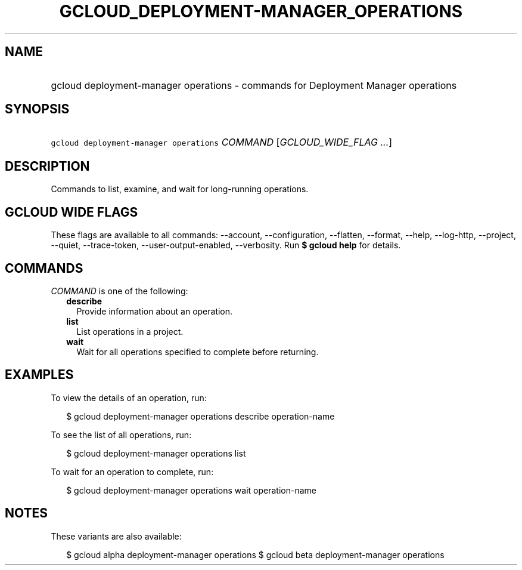
.TH "GCLOUD_DEPLOYMENT\-MANAGER_OPERATIONS" 1



.SH "NAME"
.HP
gcloud deployment\-manager operations \- commands for Deployment Manager operations



.SH "SYNOPSIS"
.HP
\f5gcloud deployment\-manager operations\fR \fICOMMAND\fR [\fIGCLOUD_WIDE_FLAG\ ...\fR]



.SH "DESCRIPTION"

Commands to list, examine, and wait for long\-running operations.



.SH "GCLOUD WIDE FLAGS"

These flags are available to all commands: \-\-account, \-\-configuration,
\-\-flatten, \-\-format, \-\-help, \-\-log\-http, \-\-project, \-\-quiet,
\-\-trace\-token, \-\-user\-output\-enabled, \-\-verbosity. Run \fB$ gcloud
help\fR for details.



.SH "COMMANDS"

\f5\fICOMMAND\fR\fR is one of the following:

.RS 2m
.TP 2m
\fBdescribe\fR
Provide information about an operation.

.TP 2m
\fBlist\fR
List operations in a project.

.TP 2m
\fBwait\fR
Wait for all operations specified to complete before returning.


.RE
.sp

.SH "EXAMPLES"

To view the details of an operation, run:

.RS 2m
$ gcloud deployment\-manager operations describe operation\-name
.RE

To see the list of all operations, run:

.RS 2m
$ gcloud deployment\-manager operations list
.RE

To wait for an operation to complete, run:

.RS 2m
$ gcloud deployment\-manager operations wait operation\-name
.RE



.SH "NOTES"

These variants are also available:

.RS 2m
$ gcloud alpha deployment\-manager operations
$ gcloud beta deployment\-manager operations
.RE

